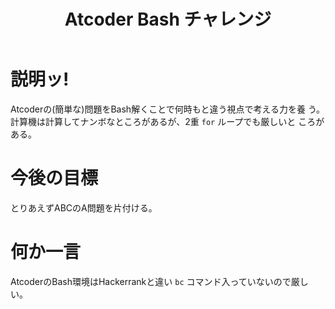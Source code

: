 #+TITLE: Atcoder Bash チャレンジ
* 説明ッ!
  Atcoderの(簡単な)問題をBash解くことで何時もと違う視点で考える力を養
  う。
  計算機は計算してナンボなところがあるが、2重 ~for~ ループでも厳しいと
  ころがある。

* 今後の目標
  とりあえずABCのA問題を片付ける。
* 何か一言
  AtcoderのBash環境はHackerrankと違い ~bc~ コマンド入っていないので厳しい。
